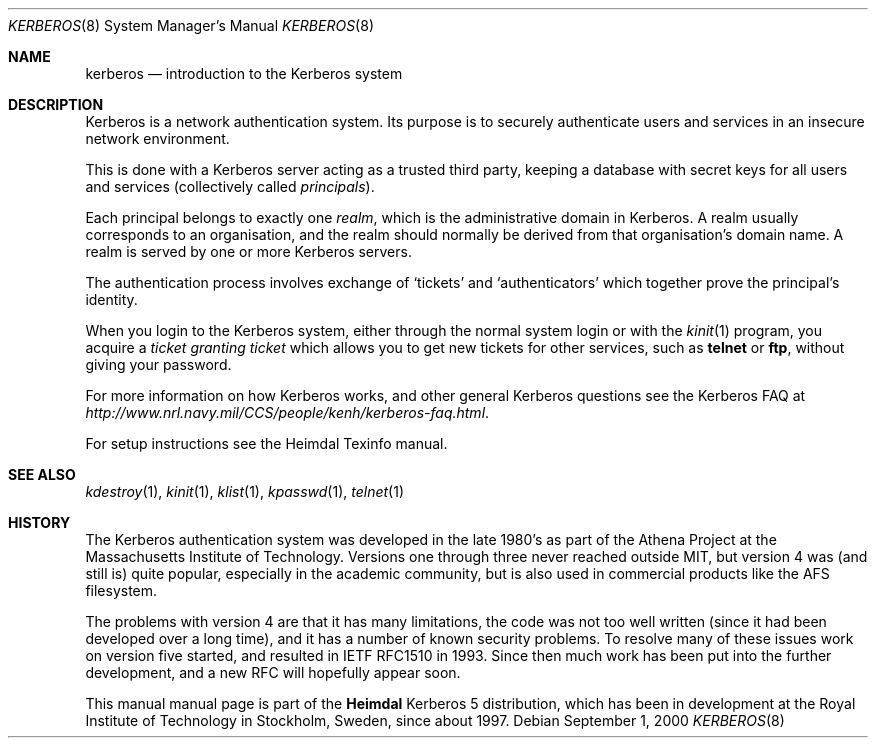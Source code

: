 .\" $Heimdal: kerberos.8,v 1.5 2002/08/20 17:07:17 joda Exp $
.\" $NetBSD: kerberos.8,v 1.7 2002/09/12 13:19:14 joda Exp $
.\"
.Dd September 1, 2000
.Dt KERBEROS 8
.Os
.Sh NAME
.Nm kerberos
.Nd introduction to the Kerberos system
.Sh DESCRIPTION
Kerberos is a network authentication system. Its purpose is to
securely authenticate users and services in an insecure network
environment.
.Pp
This is done with a Kerberos server acting as a trusted third party,
keeping a database with secret keys for all users and services
(collectively called
.Em principals ) .
.Pp
Each principal belongs to exactly one
.Em realm ,
which is the administrative domain in Kerberos. A realm usually
corresponds to an organisation, and the realm should normally be
derived from that organisation's domain name. A realm is served by one
or more Kerberos servers.
.Pp
The authentication process involves exchange of
.Sq tickets
and
.Sq authenticators
which together prove the principal's identity.
.Pp
When you login to the Kerberos system, either through the normal
system login or with the
.Xr kinit 1
program, you acquire a
.Em ticket granting ticket
which allows you to get new tickets for other services, such as
.Ic telnet
or
.Ic ftp ,
without giving your password.
.Pp
For more information on how Kerberos works, and other general Kerberos
questions see the Kerberos FAQ at
.Pa http://www.nrl.navy.mil/CCS/people/kenh/kerberos-faq.html .
.Pp
For setup instructions see the Heimdal Texinfo manual.
.Sh SEE ALSO
.\".Xr ftp 1 ,
.Xr kdestroy 1 ,
.Xr kinit 1 ,
.Xr klist 1 ,
.Xr kpasswd 1 ,
.Xr telnet 1
.Sh HISTORY
The Kerberos authentication system was developed in the late 1980's as
part of the Athena Project at the Massachusetts Institute of
Technology. Versions one through three never reached outside MIT, but
version 4 was (and still is) quite popular, especially in the academic
community, but is also used in commercial products like the AFS
filesystem.
.Pp
The problems with version 4 are that it has many limitations, the code
was not too well written (since it had been developed over a long
time), and it has a number of known security problems. To resolve many
of these issues work on version five started, and resulted in IETF
RFC1510 in 1993. Since then much work has been put into the further
development, and a new RFC will hopefully appear soon.
.Pp
This manual manual page is part of the
.Nm Heimdal
Kerberos 5 distribution, which has been in development at the Royal
Institute of Technology in Stockholm, Sweden, since about 1997.

